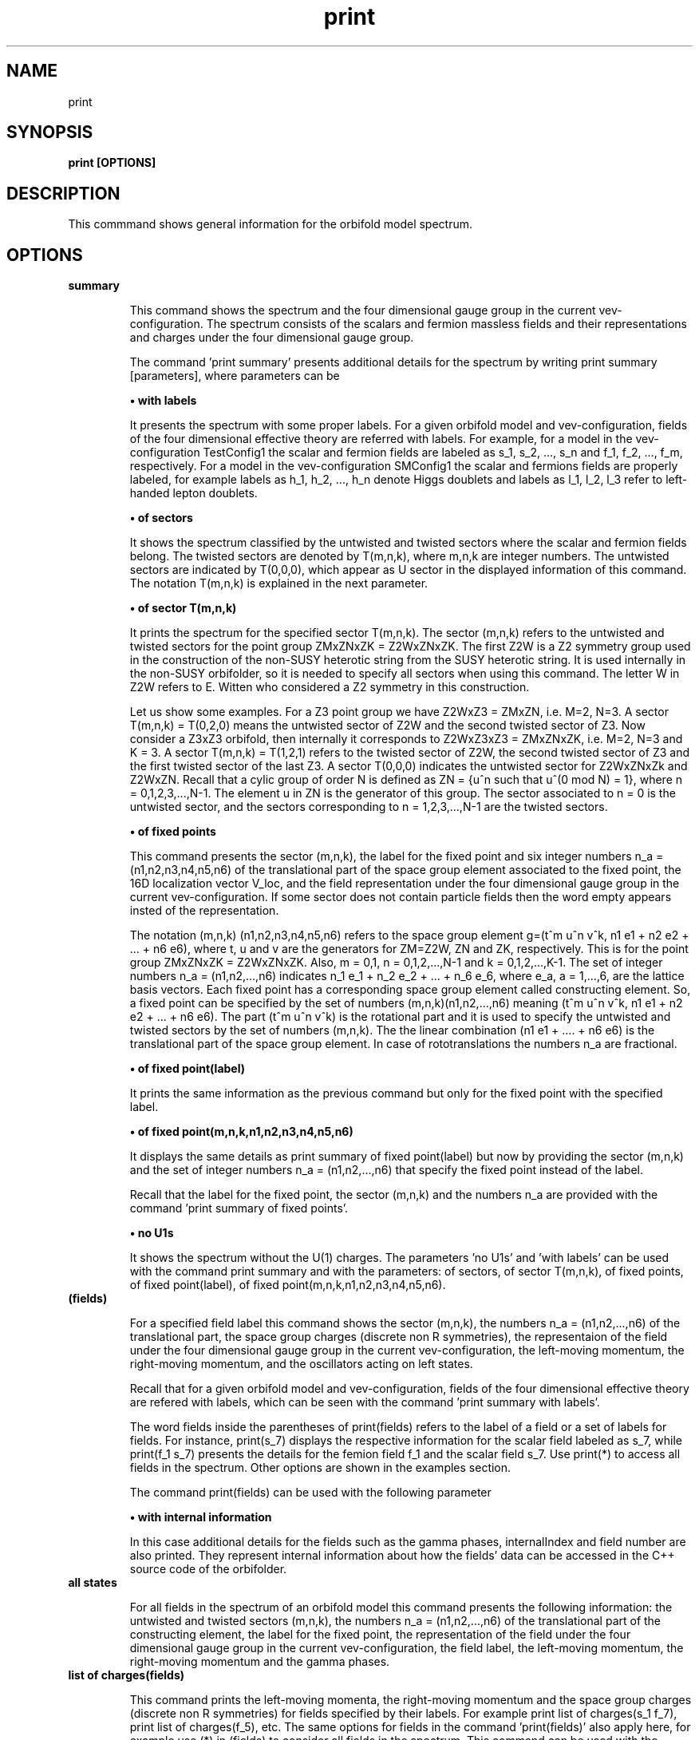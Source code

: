 .TH "print" 1 "February 1, 2024" "Escalante-Notario, Perez-Martinez, Ramos-Sanchez and Vaudrevange"

.SH NAME
print 

.SH SYNOPSIS
.B print [OPTIONS]

.SH DESCRIPTION
This commmand shows general information for the orbifold model spectrum. 


.SH OPTIONS
.TP
.B summary

This command shows the spectrum and the four dimensional gauge group in the current vev-configuration. The spectrum consists of the scalars and fermion massless fields and their representations and charges under the four dimensional gauge group.    

The command 'print summary' presents additional details for the spectrum by writing print summary [parameters], where parameters can be

.B \(bu with labels

It presents the spectrum with some proper labels. For a given orbifold model and vev-configuration, fields of the four dimensional effective theory are referred with labels. For example, for a model in the vev-configuration TestConfig1 the scalar and fermion fields are labeled as s_1, s_2, ..., s_n and f_1, f_2, ..., f_m, respectively. For a model in the vev-configuration SMConfig1 the scalar and fermions fields are properly labeled, for example
labels as h_1, h_2, ..., h_n denote Higgs doublets and labels as l_1, l_2, l_3 refer to left-handed lepton doublets. 

.B \(bu of sectors

It shows the spectrum classified by the untwisted and twisted sectors where the scalar and fermion fields belong. The twisted sectors are denoted by T(m,n,k), where m,n,k are integer numbers. The untwisted sectors are indicated by T(0,0,0), which appear as U sector in the displayed information of this command. The notation T(m,n,k) is explained in the next parameter.  


.B \(bu of sector T(m,n,k)

It prints the spectrum for the specified sector T(m,n,k). The sector (m,n,k) refers to the untwisted and twisted sectors for the point group ZMxZNxZK = Z2WxZNxZK. The first Z2W is a Z2 symmetry group used in the construction of the non-SUSY heterotic string from the SUSY heterotic string. It is used internally in the non-SUSY orbifolder, so it is needed to specify all sectors when using this command. The letter W in Z2W refers to E. Witten who considered a Z2 symmetry in this construction. 

Let us show some examples. For a Z3 point group we have Z2WxZ3 = ZMxZN, i.e. M=2, N=3. A sector T(m,n,k) = T(0,2,0) means the untwisted sector of Z2W and the second twisted sector of Z3. Now consider a Z3xZ3 orbifold, then internally it corresponds to Z2WxZ3xZ3 = ZMxZNxZK, i.e. M=2, N=3 and K = 3. A sector T(m,n,k) = T(1,2,1) refers to the twisted sector of Z2W, the second twisted sector of Z3 and the first twisted sector of the last Z3. A sector T(0,0,0) indicates the untwisted sector for Z2WxZNxZk and Z2WxZN. Recall that a cylic group of order N is defined as ZN = {u^n such that u^(0 mod N) = 1}, where n = 0,1,2,3,...,N-1. The element u in ZN is the generator of this group. The sector associated to n = 0 is the untwisted sector, and the sectors corresponding to n = 1,2,3,...,N-1 are the twisted sectors.   

 
.B \(bu of fixed points

This command presents the sector (m,n,k), the label for the fixed point and six integer numbers n_a = (n1,n2,n3,n4,n5,n6) of the translational part of the space group element associated to the fixed point, the 16D localization vector V_loc, and the field representation under the four dimensional gauge group in the current vev-configuration. If some sector does not contain particle fields then the word empty appears insted of the representation. 

The notation (m,n,k) (n1,n2,n3,n4,n5,n6) refers to the space group element g=(t^m u^n v^k, n1 e1 + n2 e2 + ... + n6 e6), where t, u and v are the generators for ZM=Z2W, ZN and ZK, respectively. This is for the point group ZMxZNxZK = Z2WxZNxZK. Also, m = 0,1, n = 0,1,2,...,N-1 and k = 0,1,2,...,K-1. The set of integer numbers n_a = (n1,n2,...,n6) indicates n_1 e_1 + n_2 e_2 + ... + n_6 e_6, where e_a, a = 1,...,6, are the lattice basis vectors. Each fixed point has a corresponding space group element called constructing element. So, a fixed point can be specified by the set of numbers (m,n,k)(n1,n2,...,n6) meaning (t^m u^n v^k, n1 e1 + n2 e2 + ... + n6 e6). The part (t^m u^n v^k) is the rotational part and it is used to
specify the untwisted and twisted sectors by the set of numbers (m,n,k). The the linear combination (n1 e1 + .... + n6 e6) is the translational part of the space group element. In case of rototranslations the numbers n_a are fractional.  


.B \(bu of fixed point(label)

It prints the same information as the previous command but only for the fixed point with the specified label. 

.B \(bu of fixed point(m,n,k,n1,n2,n3,n4,n5,n6)

It displays the same details as print summary of fixed point(label) but now by providing the sector (m,n,k) and the set of integer numbers n_a = (n1,n2,...,n6) that specify the fixed point instead of the label. 

Recall that the label for the fixed point, the sector (m,n,k) and the numbers n_a are provided with the command 'print summary of fixed points'. 

.B \(bu no U1s

It shows the spectrum without the U(1) charges. The parameters 'no U1s' and 'with labels' can be used with the command print summary and with the parameters: of sectors, of sector T(m,n,k), of fixed points, of fixed point(label), of fixed point(m,n,k,n1,n2,n3,n4,n5,n6). 

.TP
.B (fields)

For a specified field label this command shows the sector (m,n,k), the numbers n_a = (n1,n2,...,n6) of the translational part, the space group charges (discrete non R symmetries), the representaion of the field under the four dimensional gauge group in the current vev-configuration, the left-moving momentum, the right-moving momentum, and the oscillators acting on left states. 

Recall that for a given orbifold model and vev-configuration, fields of the four dimensional effective theory are refered with labels, which can be seen with the command 'print summary with labels'. 

The word fields inside the parentheses of print(fields) refers to the label of a field or a set of labels for fields. For instance, print(s_7) displays the respective information for the scalar field labeled as s_7, while print(f_1 s_7) presents the details for the femion field f_1 and the scalar field s_7. Use print(*) to access all fields in the spectrum. Other options are shown in the examples section. 

The command print(fields) can be used with the following parameter

.B \(bu with internal information

In this case additional details for the fields such as the gamma phases, internalIndex and field number are also printed. They represent internal information about how the fields' data can be accessed in the C++ source code of the orbifolder.

.TP
.B all states

For all fields in the spectrum of an orbifold model this command presents the following information: the untwisted and twisted sectors (m,n,k), the numbers n_a = (n1,n2,...,n6) of the translational part of the constructing element, the label for the fixed point, the representation of the field under the four dimensional gauge group in the current vev-configuration, the field label, the left-moving momentum, the right-moving momentum and the gamma phases. 


.TP
.B list of charges(fields)

This command prints the left-moving momenta, the right-moving momentum and the space group charges (discrete non R symmetries) for fields specified by their labels. For example print list of charges(s_1 f_7), print list of charges(f_5), etc. The same options for fields in the command 'print(fields)' also apply here, for example use (*) in (fields) to consider all fields in the spectrum. This command can be used with the following parameter

.B \(bu label of list(Label)

In this case the information displayed from 'print list of charges(fields)' is tagged as Label.


.SH EXAMPLES


\(bu The following command prints the massless scalar and fermion spectrum, the current vev-configuration and the 4D gauge group for the orbifold model.   

.B print summary

For example, consider the Z3 orbifold model named Z3_1_1. The use of this command in the prompt and its output reads,

  /Z3_1_1/spectrum/> print summary

    Gauge group in vev-configuration "TestConfig1": SO(10) x SU(3) and SO(16) and U(1)
    First U(1) is anomalous with tr Q_anom = 20736.00.

      3 ( 10,  3,  1)_s  U(1) : (  -24) 
      3 (  1,  3,  1)_s  U(1) : (   48) 
     27 ( 10,  1,  1)_s  U(1) : (  -24) 
     27 (  1,  1,  1)_s  U(1) : (   48) 
     81 (  1, -3,  1)_s  U(1) : (    0) 

      1 ( 16,  1,  1)_f  U(1) : (  -36) 
      1 (  1,  1,-128)_f  U(1) : (    0) 
      1 (-16,  1,  1)_f  U(1) : (   36) 
      3 ( 16,  3,  1)_f  U(1) : (   12) 
     27 ( 16,  1,  1)_f  U(1) : (   12) 
      1 ( 10,  1, 16)_f  U(1) : (    0) 
      3 (  1, -3, 16)_f  U(1) : (   24) 
     27 (  1,  1, 16)_f  U(1) : (   24) 
 

\(bu The following command prints the same information as the previous command 'print summary' but now the labels for the fields are displayed.

.B print summary with labels

For example, using the Z3 orbifold model, one sees

  /Z3_1_1/spectrum/> print summary with labels

    Gauge group in vev-configuration "TestConfig1": SO(10) x SU(3) and SO(16) and U(1)
    First U(1) is anomalous with tr Q_anom = 20736.00.

      3 ( 10,  3,  1)_s  U(1) : (  -24)  s_1 - s_3 
      3 (  1,  3,  1)_s  U(1) : (   48)  s_4 - s_6 
     27 ( 10,  1,  1)_s  U(1) : (  -24)  s_7 s_12 s_17 s_22 s_27 s_32 s_37 s_42 s_47 s_52 s_57 s_62 s_67 s_72 s_77 s_82 s_87 s_92 s_97 s_102 s_107   s_112 s_117 s_122 s_127 s_132 s_137 
     27 (  1,  1,  1)_s  U(1) : (   48)  s_8 s_13 s_18 s_23 s_28 s_33 s_38 s_43 s_48 s_53 s_58 s_63 s_68 s_73 s_78 s_83 s_88 s_93 s_98 s_103 s_108   s_113 s_118 s_123 s_128 s_133 s_138 
     81 (  1, -3,  1)_s  U(1) : (    0)  s_9 - s_11 s_14 - s_16 s_19 - s_21 s_24 - s_26 s_29 - s_31 s_34 - s_36 s_39 - s_41 s_44 - s_46 s_49 - s_51   s_54 - s_56 s_59 - s_61 s_64 - s_66 s_69 - s_71 s_74 - s_76 s_79 - s_81 s_84 - s_86 s_89 - s_91 s_94 - s_96 s_99 - s_101 s_104 - s_106 s_109 - s_111   s_114 - s_116 s_119 - s_121 s_124 - s_126 s_129 - s_131 s_134 - s_136 s_139 - s_141 

      1 ( 16,  1,  1)_f  U(1) : (  -36)  f_1 
      1 (  1,  1,-128)_f  U(1) : (    0)  f_2 
      1 (-16,  1,  1)_f  U(1) : (   36)  f_3 
      3 ( 16,  3,  1)_f  U(1) : (   12)  f_4 - f_6 
     27 ( 16,  1,  1)_f  U(1) : (   12)  f_7 - f_33 
      1 ( 10,  1, 16)_f  U(1) : (    0)  f_34 
      3 (  1, -3, 16)_f  U(1) : (   24)  f_35 - f_37 
     27 (  1,  1, 16)_f  U(1) : (   24)  f_38 - f_64 

Another example is the following. Consider a SM-like model called Model_SM3 in the vev-configuration SMConfig1. Then, the use of the command and its output reads, for example,

  /Model_SM3/spectrum/> print summary with labels

    Gauge group in vev-configuration "SMConfig1": SU(3)_C x SU(2)_L and U(1)_Y

      3 (  3,  1)_s  U(1) : ( -1/3)  sd_1 sd_2 
     32 (  1,  1)_s  U(1) : (    0)  sn_1 - sn_26 
      3 (  1,  2)_s  U(1) : (  1/2)  bh_1 bh_2 
     60 (  1,  1)_s  U(1) : (  1/3)  sx_1 - sx_42 
     72 (  1,  1)_s  U(1) : ( -1/3)  bsx_1 - bsx_54 
     15 (  1,  1)_s  U(1) : (  2/3)  sz_1 - sz_9 
      3 (  1,  2)_s  U(1) : ( -1/6)  sx2_1 - sx2_3 
      3 (  1,  1)_s  U(1) : ( -2/3)  bsz_1 - bsz_3 
      3 (  1,  2)_s  U(1) : (  1/6)  bsx2_1 - bsx2_3 
      3 (  3,  1)_s  U(1) : (  1/3)  sy2_1 - sy2_3 
      9 ( -3,  1)_s  U(1) : (  1/3)  bsd_1 - bsd_9 

    183 (  1,  1)_f  U(1) : (    0)  n_1 - n_107 

      3 (  3,  2)_f  U(1) : (  1/6)  q_1 q_2 
      3 ( -3,  1)_f  U(1) : ( -2/3)  bu_1 bu_2 
      5 ( -3,  1)_f  U(1) : (  1/3)  bd_1 - bd_3 
      2 (  3,  1)_f  U(1) : ( -1/3)  d_1 d_2 
      5 (  1,  2)_f  U(1) : ( -1/2)  l_1 - l_3 
      2 (  1,  2)_f  U(1) : (  1/2)  bl_1 bl_2 
      3 (  1,  1)_f  U(1) : (    1)  be_1 be_2 

     21 (  1,  1)_f  U(1) : ( -2/3)  v_1 - v_21 
     21 (  1,  1)_f  U(1) : (  2/3)  bv_1 - bv_21 
    120 (  1,  1)_f  U(1) : (  1/3)  w_1 - w_78 
    120 (  1,  1)_f  U(1) : ( -1/3)  bw_1 - bw_78 
     18 ( -3,  1)_f  U(1) : (    0)  y_1 - y_18 
     18 (  3,  1)_f  U(1) : (    0)  by_1 - by_18 

      3 (  3,  1)_f  U(1) : (  1/3)  v2_1 - v2_3 
     15 (  1,  2)_f  U(1) : ( -1/6)  w2_1 - w2_15 
      3 ( -3,  1)_f  U(1) : ( -1/3)  bv2_1 - bv2_3 
     15 (  1,  2)_f  U(1) : (  1/6)  bw2_1 - bw2_15 

Note. The labels s_1, ... and f_1, ... are the standard labels for any orbifold model in the standard vev-configuartions TestConfig1 and StandardConfig1. For orbifold models where a SM, PS or SU(5) vacua can de defined, proper labels for the fields are assigned automatically by the orbifolder. This is done in the vev-config directory with the command 'analyze config'. See, for some help, man analyze in the vev-config directory. 


\(bu The following command shows the massless spectrum without the U(1)s charges.

.B print summary no U1s

For instance, consider Z3 orbifold model named Z3_1_1. Then, the use of this command and its output reads,

  /Z3_1_1/spectrum/> print summary no U1s

    Gauge group in vev-configuration "TestConfig1": SO(10) x SU(3) and SO(16)

      3 ( 10,  3,  1)_s 
      3 (  1,  3,  1)_s 
     27 ( 10,  1,  1)_s 
     27 (  1,  1,  1)_s 
     81 (  1, -3,  1)_s 

     28 ( 16,  1,  1)_f 
      1 (  1,  1,-128)_f 
      1 (-16,  1,  1)_f 
      3 ( 16,  3,  1)_f 
      1 ( 10,  1, 16)_f 
      3 (  1, -3, 16)_f 
     27 (  1,  1, 16)_f 


It is possible to combine parameters, for example, if one wants to see the labels for the fields and no U(1) charges, then the following command does the job.

.B print summary with labels no U1s


\(bu The following command prints the massless spectrum classified by the untiwsted and twisted sectors. It also shows the current vev-configuration and the 4D gauge group of the orbifold model. 

.B print summary of sectors

For example, consider the Z3 orbifold model labeled Z3_1_1. The use of this command and its output reads,

  /Z3_1_1/spectrum/> print summary of sectors

    Gauge group in vev-configuration "TestConfig1": SO(10) x SU(3) and SO(16) and U(1)
    First U(1) is anomalous with tr Q_anom = 20736.00.

    U Sector:
      3 ( 10,  3,  1)_s  U(1) : (  -24) 
      3 (  1,  3,  1)_s  U(1) : (   48) 

    U Sector:
      1 ( 16,  1,  1)_f  U(1) : (  -36) 
      1 (  1,  1,-128)_f  U(1) : (    0) 
      1 (-16,  1,  1)_f  U(1) : (   36) 
      3 ( 16,  3,  1)_f  U(1) : (   12) 

    T(0,1,0) Sector:   empty

    T(0,1,0) Sector:   empty

    T(0,2,0) Sector:
     27 ( 10,  1,  1)_s  U(1) : (  -24) 
     27 (  1,  1,  1)_s  U(1) : (   48) 
     81 (  1, -3,  1)_s  U(1) : (    0) 

    T(0,2,0) Sector:
     27 ( 16,  1,  1)_f  U(1) : (   12) 

    T(1,0,0) Sector:   empty

    T(1,0,0) Sector:
      1 ( 10,  1, 16)_f  U(1) : (    0) 
      3 (  1, -3, 16)_f  U(1) : (   24) 

    T(1,1,0) Sector:   empty

    T(1,1,0) Sector:
     27 (  1,  1, 16)_f  U(1) : (   24) 

    T(1,2,0) Sector:   empty

    T(1,2,0) Sector:   empty


\(bu The following command presents the same information as the previous command but now with the labels for the fields and no U(1)s charges. 

.B print summary of sectors with labels no U1s


\(bu The following command shows the massless spectrum that belongs to the twisted sector T(0,2,0) for the Z3 orbifold model presented above.

.B print summary of sector T(0,2,0)

The use of this command and its output reads,

  /Z3_1_1/spectrum/> print summary of sector T(0,2,0)

    T(0,2,0) Sector:
     27 ( 10,  1,  1)_s  U(1) : (  -24) 
     27 (  1,  1,  1)_s  U(1) : (   48) 
     81 (  1, -3,  1)_s  U(1) : (    0) 

    T(0,2,0) Sector:
     27 ( 16,  1,  1)_f  U(1) : (   12) 

\(bu The following command displays the following information for a field or set of fields: the sector (m,n,k), the set of numbers n_a = (n1,n2,...,n6), the space group charges (discrete non R symmetries), the representations of the fields under the 4D gauge group, the left-moving momentum, the right-moving momenta and the oscillators. For example, for a scalar field labeled as s_27 the following command prints the
corresponding information.

.B print(s_27)

As an explicit example, consider the Z3 orbifold named Z3_1_1. Then, the use of this command and its output reads,

  /Z3_1_1/spectrum/> print(s_27)

      s_27
    sector (m,n,k)        : (0, 2, 0)
    fixed point n_a     : (0, 1, 0, 1, 0, 0)
    space group charges : (2)

    representation      : ( 10,  1,  1)_s  U(1): (  -24)

    left-moving p_sh    : 
  (-1/3, -1/3, -1/3, -1, 0, 0, 0, 0),  (0, 0, 0, 0, 0, 0, 0, 0)
  (-1/3, -1/3, -1/3, 0, -1, 0, 0, 0),  (0, 0, 0, 0, 0, 0, 0, 0)
  (-1/3, -1/3, -1/3, 0, 0, -1, 0, 0),  (0, 0, 0, 0, 0, 0, 0, 0)
  (-1/3, -1/3, -1/3, 0, 0, 0, -1, 0),  (0, 0, 0, 0, 0, 0, 0, 0)
  (-1/3, -1/3, -1/3, 0, 0, 0, 0, -1),  (0, 0, 0, 0, 0, 0, 0, 0)
  (-1/3, -1/3, -1/3, 0, 0, 0, 0, 1),  (0, 0, 0, 0, 0, 0, 0, 0)
  (-1/3, -1/3, -1/3, 0, 0, 0, 1, 0),  (0, 0, 0, 0, 0, 0, 0, 0)
  (-1/3, -1/3, -1/3, 0, 0, 1, 0, 0),  (0, 0, 0, 0, 0, 0, 0, 0)
  (-1/3, -1/3, -1/3, 0, 1, 0, 0, 0),  (0, 0, 0, 0, 0, 0, 0, 0)
  (-1/3, -1/3, -1/3, 1, 0, 0, 0, 0),  (0, 0, 0, 0, 0, 0, 0, 0)

    right-moving q_sh   : (0, -1/3, -1/3, -1/3)
    oscillators         : no


Other options are

.B print(*)

It prints the same kind of information described above but for all fields in the spectrum. The use of the * indicates that all fields are accessed.  
     
.B print(f)

It prints the information for all fermion fields labeled as f_1, f_2, f_3,..., f_n.

.B print(f-f_3)

It prints the information for all fermions fields except f_3.

.B print(s_1 f_1)

It prints the information only for the scalar field s_1 and the fermion field f_1.

.B print(s_1) with internal information

It gives additional information such as the gamma phases, internalIndex and field number for the scalar field labeled as s_1.

\(bu The following command presents the following information for all fields in the spectrum: the sector (m,n,k), the label for the fixed point, the numbers n_a = (n1,n2,...n6) that specify the translational part of the space group element associated to the fixed point, the 16D localization vector V_loc, and the field representations in that sector. If the sector does not contain fields then the word empty is displayed instead of the representations. It also shows, at the beginning, the current vev-configuration and the 4D gauge group. If one of the U(1)s is anomalous then a line indicating this also appears.

.B print summary of fixed points

For example, consider the Z3 orbifold model called Z3_1_1. Then the use of this command and its output reads, e.g.

  /Z3_1_1/spectrum/> print summary of fixed points 

    Gauge group in vev-configuration "TestConfig1": SO(10) x SU(3) and SO(16) and U(1)
    First U(1) is anomalous with tr Q_anom = 20736.00.

    -------------------------------------------------------------------------------------------------------------
    sector:      (m,n,k)  = (0, 0, 0)
    fixed point:  U
                n_a   = (    0,     0,     0,     0,     0,     0)
    -------------------------------------------------------------------------------------------------------------
    V_loc = (    0,     0,     0,     0,     0,     0,     0,     0),  (    0,     0,     0,     0,     0,     0,     0,     0)
    -------------------------------------------------------------------------------------------------------------
      3 ( 10,  3,  1)_s  U(1) : (  -24) 
      3 (  1,  3,  1)_s  U(1) : (   48) 
    -------------------------------------------------------------------------------------------------------------

    ...

-------------------------------------------------------------------------------------------------------------
    sector:      (m,n,k)  = (0, 2, 0)
    fixed point:  T54
                  n_a   = (    0,     2,     0,     2,     0,     2)
    -------------------------------------------------------------------------------------------------------------
    V_loc = (  2/3,   2/3,  -4/3,     0,     0,     0,     0,     0),  (    0,     0,     0,     0,     0,     0,     0,     0)
    -------------------------------------------------------------------------------------------------------------
      1 ( 10,  1,  1)_s  U(1) : (  -24) 
      1 (  1,  1,  1)_s  U(1) : (   48) 
      3 (  1, -3,  1)_s  U(1) : (    0) 
    -------------------------------------------------------------------------------------------------------------


    ...

  -------------------------------------------------------------------------------------------------------------
    sector:      (m,n,k)  = (0, 2, 0)
    fixed point:  T54
                  n_a   = (    0,     2,     0,     2,     0,     2)
    -------------------------------------------------------------------------------------------------------------
    V_loc = (  2/3,   2/3,  -4/3,     0,     0,     0,     0,     0),  (    0,     0,     0,     0,     0,     0,     0,     0)
    -------------------------------------------------------------------------------------------------------------
      1 ( 16,  1,  1)_f  U(1) : (   12) 
    -------------------------------------------------------------------------------------------------------------


    ...

    -------------------------------------------------------------------------------------------------------------
    sector:      (m,n,k)  = (1, 2, 0)
    fixed point:  T109
                  n_a   = (    0,     2,     0,     2,     0,     2)
    -------------------------------------------------------------------------------------------------------------
    V_loc = (  2/3,   2/3,  -4/3,     1,     0,     0,     0,     0),  (    0,     0,     0,     1,     0,     0,     0,     0)
    -------------------------------------------------------------------------------------------------------------
     empty
    -------------------------------------------------------------------------------------------------------------

where ... indicates the respective information for all other fixed points that were not displayed here for space reasons. 


\(bu From the previous example suppose that, for some reasons, we are interested in the fixed point specified by the sector (m,n,k)= (0,2,0) and the set of numbers n_a = (0,2,0,2,0,2) associated to the label T54 as shown in the displayed output above. Then, as an example of the command 'print summary of fixed point(label)' the following instruction displays the corresponding information for this fixed point using the label T54

.B print summary of fixed point(T54)

In the prompt, the use of this command and its output reads,

  /Z3_1_1/spectrum/> print summary of fixed point(T54)

    -------------------------------------------------------------------------------------------------------------
    sector:      (m,n,k)  = (0, 2, 0)
    fixed point:  T54
                  n_a   = (    0,     2,     0,     2,     0,     2)
    -------------------------------------------------------------------------------------------------------------
    V_loc = (  2/3,   2/3,  -4/3,     0,     0,     0,     0,     0),  (    0,     0,     0,     0,     0,     0,     0,     0)
    -------------------------------------------------------------------------------------------------------------
      1 ( 10,  1,  1)_s  U(1) : (  -24) 
      1 (  1,  1,  1)_s  U(1) : (   48) 
      3 (  1, -3,  1)_s  U(1) : (    0) 
    -------------------------------------------------------------------------------------------------------------
    -------------------------------------------------------------------------------------------------------------
    sector:      (m,n,k)  = (0, 2, 0)
    fixed point:  T54
                  n_a   = (    0,     2,     0,     2,     0,     2)
    -------------------------------------------------------------------------------------------------------------
    V_loc = (  2/3,   2/3,  -4/3,     0,     0,     0,     0,     0),  (    0,     0,     0,     0,     0,     0,     0,     0)
    -------------------------------------------------------------------------------------------------------------
      1 ( 16,  1,  1)_f  U(1) : (   12) 
    -------------------------------------------------------------------------------------------------------------


\(bu The following command prints the same information for the fixed point with label T54 but now using the sector (m,n,k) and the set of numbers (n1,n2,...,n6), which in this case (m,n,k,n1,n2,...,n6) corresponds to (0,2,0,0,2,0,2,0,2). Then, the command

.B print summary of fixed point(0,2,0,0,2,0,2,0,2)

shows an output that looks as in the previous example. 


\(bu The following command shows for all field in the spectrum the sector (m,n,k), the numbers n_a = (n1,n2,...,n6) of the translational part of the constructing element, the label for the fixed point, the representation of the field under the four dimensional gauge group in the current vev-configuration, the field label, the left-moving momenta, the right-moving momentum and the gamma phases.

.B print all states

For example, consider the Z3 orbifold model called Z3_1_1. The use of this command and its output reads, e.g.

  /Z3_1_1/spectrum/> print all states

  ... 

  =========================================================================
    (0, 2, 0) twisted Sector (0, 2, 0) (    0,     2,     0,     2,     0,     2)
    label: T54
  -------------------------------------------------------------------------
      1 ( 16,  1,  1)_f  U(1) : (   12)  f_33 
  -------------------------------------------------------------------------
      left-movers: #(weights) = 16
      (  1/6,   1/6,   1/6,  -1/2,  -1/2,  -1/2,  -1/2,  -1/2),  (    0,     0,     0,     0,     0,     0,     0,     0), ( 16,  1,  1)_f  f_33
      (  1/6,   1/6,   1/6,  -1/2,  -1/2,  -1/2,   1/2,   1/2),  (    0,     0,     0,     0,     0,     0,     0,     0), ( 16,  1,  1)_f  f_33
      (  1/6,   1/6,   1/6,  -1/2,  -1/2,   1/2,  -1/2,   1/2),  (    0,     0,     0,     0,     0,     0,     0,     0), ( 16,  1,  1)_f  f_33
      (  1/6,   1/6,   1/6,  -1/2,  -1/2,   1/2,   1/2,  -1/2),  (    0,     0,     0,     0,     0,     0,     0,     0), ( 16,  1,  1)_f  f_33
      (  1/6,   1/6,   1/6,  -1/2,   1/2,  -1/2,  -1/2,   1/2),  (    0,     0,     0,     0,     0,     0,     0,     0), ( 16,  1,  1)_f  f_33
      (  1/6,   1/6,   1/6,  -1/2,   1/2,  -1/2,   1/2,  -1/2),  (    0,     0,     0,     0,     0,     0,     0,     0), ( 16,  1,  1)_f  f_33
      (  1/6,   1/6,   1/6,  -1/2,   1/2,   1/2,  -1/2,  -1/2),  (    0,     0,     0,     0,     0,     0,     0,     0), ( 16,  1,  1)_f  f_33
      (  1/6,   1/6,   1/6,  -1/2,   1/2,   1/2,   1/2,   1/2),  (    0,     0,     0,     0,     0,     0,     0,     0), ( 16,  1,  1)_f  f_33
      (  1/6,   1/6,   1/6,   1/2,  -1/2,  -1/2,  -1/2,   1/2),  (    0,     0,     0,     0,     0,     0,     0,     0), ( 16,  1,  1)_f  f_33
      (  1/6,   1/6,   1/6,   1/2,  -1/2,  -1/2,   1/2,  -1/2),  (    0,     0,     0,     0,     0,     0,     0,     0), ( 16,  1,  1)_f  f_33
      (  1/6,   1/6,   1/6,   1/2,  -1/2,   1/2,  -1/2,  -1/2),  (    0,     0,     0,     0,     0,     0,     0,     0), ( 16,  1,  1)_f  f_33
      (  1/6,   1/6,   1/6,   1/2,  -1/2,   1/2,   1/2,   1/2),  (    0,     0,     0,     0,     0,     0,     0,     0), ( 16,  1,  1)_f  f_33
      (  1/6,   1/6,   1/6,   1/2,   1/2,  -1/2,  -1/2,  -1/2),  (    0,     0,     0,     0,     0,     0,     0,     0), ( 16,  1,  1)_f  f_33
      (  1/6,   1/6,   1/6,   1/2,   1/2,  -1/2,   1/2,   1/2),  (    0,     0,     0,     0,     0,     0,     0,     0), ( 16,  1,  1)_f  f_33
      (  1/6,   1/6,   1/6,   1/2,   1/2,   1/2,  -1/2,   1/2),  (    0,     0,     0,     0,     0,     0,     0,     0), ( 16,  1,  1)_f  f_33
      (  1/6,   1/6,   1/6,   1/2,   1/2,   1/2,   1/2,  -1/2),  (    0,     0,     0,     0,     0,     0,     0,     0), ( 16,  1,  1)_f  f_33
  -------------------------------------------------------------------------
    right-mover: N = 0, #(weights) = 1
      ( -1/2,   1/6,   1/6,   1/6)
  -------------------------------------------------------------------------
    gamma_1 = 0
    gamma_2 = 0
    gamma_3 = 0
    gamma_4 = 0
    gamma_5 = 0
    gamma_6 = 0
    gamma_7 = 0
    gamma_8 = 0
  =========================================================================

  ...

where the ... indicates the corresponding details for all other fields in the spectrum. They are not showed here for space reasons. 

\(bu The following command prints the left-moving momentum, the right-moving momentum, the space group charges (discrete non R symmetries) and the field label for a scalar field with label s_27.

.B print list of charges(s_27) 

For example, for the Z3 orbifold named Z3_1_1 the use of this command and its output reads,

  /Z3_1_1/spectrum/> print list of charges(s_27) 

    ( -1/3,  -1/3,  -1/3,    -1,     0,     0,     0,     0),  (    0,     0,     0,     0,     0,     0,     0,     0),  (    0,  -1/3,  -1/3,    -1/3),  (    2),  "s_27"
    ( -1/3,  -1/3,  -1/3,     0,    -1,     0,     0,     0),  (    0,     0,     0,     0,     0,     0,     0,     0),  (    0,  -1/3,  -1/3,    -1/3),  (    2),  "s_27"
    ( -1/3,  -1/3,  -1/3,     0,     0,    -1,     0,     0),  (    0,     0,     0,     0,     0,     0,     0,     0),  (    0,  -1/3,  -1/3,    -1/3),  (    2),  "s_27"
    ( -1/3,  -1/3,  -1/3,     0,     0,     0,    -1,     0),  (    0,     0,     0,     0,     0,     0,     0,     0),  (    0,  -1/3,  -1/3,    -1/3),  (    2),  "s_27"
    ( -1/3,  -1/3,  -1/3,     0,     0,     0,     0,    -1),  (    0,     0,     0,     0,     0,     0,     0,     0),  (    0,  -1/3,  -1/3,    -1/3),  (    2),  "s_27"
    ( -1/3,  -1/3,  -1/3,     0,     0,     0,     0,     1),  (    0,     0,     0,     0,     0,     0,     0,     0),  (    0,  -1/3,  -1/3,    -1/3),  (    2),  "s_27"
    ( -1/3,  -1/3,  -1/3,     0,     0,     0,     1,     0),  (    0,     0,     0,     0,     0,     0,     0,     0),  (    0,  -1/3,  -1/3,    -1/3),  (    2),  "s_27"
    ( -1/3,  -1/3,  -1/3,     0,     0,     1,     0,     0),  (    0,     0,     0,     0,     0,     0,     0,     0),  (    0,  -1/3,  -1/3,    -1/3),  (    2),  "s_27"
    ( -1/3,  -1/3,  -1/3,     0,     1,     0,     0,     0),  (    0,     0,     0,     0,     0,     0,     0,     0),  (    0,  -1/3,  -1/3,    -1/3),  (    2),  "s_27"
    ( -1/3,  -1/3,  -1/3,     1,     0,     0,     0,     0),  (    0,     0,     0,     0,     0,     0,     0,     0),  (    0,  -1/3,  -1/3,    -1/3),  (    2),  "s_27"

Note. This information also appears as part of the details displayed by the command 'print(s_27)'.

The command 'print list of charges(fields)' also has the option

.B label of list(Label)

For example, the command  

.B print list of charges(s_27) label of list(A1)

shows the information displayed from 'print list of charges(s_27)' now labeled as A1. For instance, the output reads,

/Z3_1_1/spectrum/> print list of charges(s_27) label of list(A1)

  A1 = 
  ( -1/3,  -1/3,  -1/3,    -1,     0,     0,     0,     0),  (    0,     0,     0,     0,     0,     0,     0,     0),  (    0,  -1/3,  -1/3,  -1/3),  (    2),  "s_27"
 
 ...

where ... indicates the remaining information as shown in the previous example. 




.SH AUTHOR
E. Escalante-Notario, R. Perez-Martinez, S. Ramos-Sanchez and P.K.S. Vaudrevange

.SH SEE ALSO
Related here article, additional documentation.

.SH REPORTING BUGS
Reporting bugs and problems, in this link https://github.com/enriqueescalante/Orbifolder_N-0/issues/new

.SH VERSION
1.0

